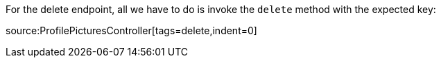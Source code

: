 For the delete endpoint, all we have to do is invoke the `delete` method with the expected key:

source:ProfilePicturesController[tags=delete,indent=0]